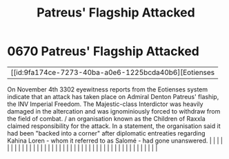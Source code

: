 :PROPERTIES:
:ID:       91c56ca5-effc-452a-bb62-98d7dd8c33c3
:END:
#+title: Patreus' Flagship Attacked
#+filetags: :beacon:
*     0670  Patreus' Flagship Attacked
| [[id:9fa174ce-7273-40ba-a0e6-1225bcda40b6][Eotienses   

On November 4th 3302 eyewitness reports from the Eotienses system indicate that an attack has taken place on Admiral Denton Patreus' flaship, the INV Imperial Freedom. The Majestic-class Interdictor was heavily damaged in the altercation and was ignominiously forced to withdraw from the field of combat. / an organisation known as the Children of Raxxla claimed responsibility for the attack. In a statement, the organisation said it had been "backed into a corner" after diplomatic entreaties regarding Kahina Loren - whom it referred to as Salomé - had gone unanswered.                                                                                                                                                                                                                                                                                                                                                                                                                                                                                                                                                                                                                                                                                                                                                                                                                                                                                                                                                                                                                                                                                                                                                                                                                                                                                                                                                                                                                                                                                                                                                                                                                                                                                                                                                                                                                                                                                                                                                                                                                                                                                                                                                                                                                                                                                                                                                                                                                                                      |   |   |                                                                                                                                                                                                                                                                                                                                                                                                                                                                                                                                                                                                                                                                                                                                                                                                                                                                                                                                                                                                                       |   |   |   |   |   |   |   |   |   |   |   |   |   |   |   |   |   |   |   |   |   |   |   |   |   |   |   |   |   |   |   |   |   |   |   |   |   |   |   |   |   |   

[[file:img/beacons/0670.png]]
